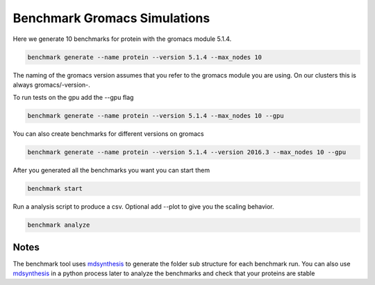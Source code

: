 ===================================
  Benchmark Gromacs Simulations
===================================

Here we generate 10 benchmarks for protein with the gromacs module 5.1.4.

.. code::

    benchmark generate --name protein --version 5.1.4 --max_nodes 10

The naming of the gromacs version assumes that you refer to the gromacs module
you are using. On our clusters this is always gromacs/-version-.

To run tests on the gpu add the --gpu flag

.. code::

    benchmark generate --name protein --version 5.1.4 --max_nodes 10 --gpu

You can also create benchmarks for different versions on gromacs

.. code::

    benchmark generate --name protein --version 5.1.4 --version 2016.3 --max_nodes 10 --gpu

After you generated all the benchmarks you want you can start them

.. code::

    benchmark start

Run a analysis script to produce a csv. Optional add --plot to give you the scaling behavior.

.. code::

    benchmark analyze


Notes
=====

The benchmark tool uses `mdsynthesis`_ to generate the folder sub structure for
each benchmark run. You can also use `mdsynthesis`_ in a python process later to
analyze the benchmarks and check that your proteins are stable

.. _mdsynthesis: https://mdsynthesis.readthedocs.io/en/master/
